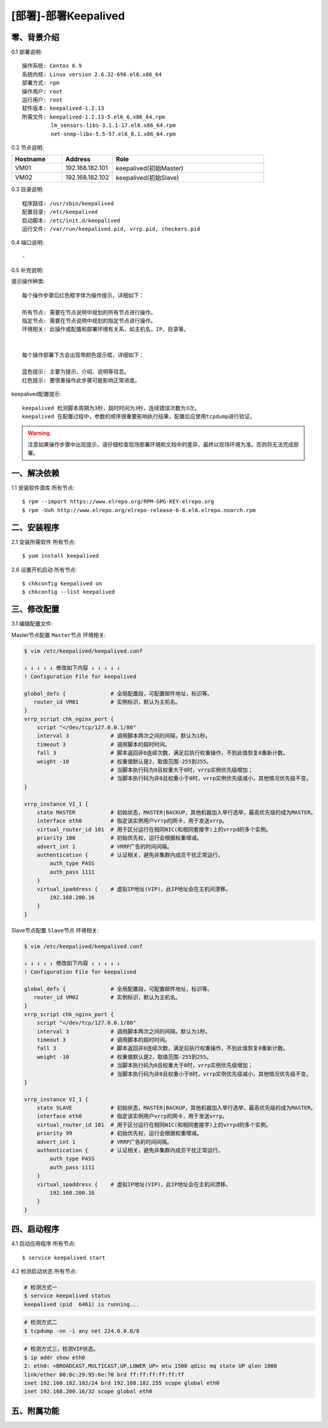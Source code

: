 =====================
[部署]-部署Keepalived
=====================


零、背景介绍
------------

0.1 部署说明::
    
    操作系统: Centos 6.9
    系统内核: Linux version 2.6.32-696.el6.x86_64
    部署方式: rpm
    操作用户: root
    运行用户: root
    软件版本: keepalived-1.2.13
    所需文件: keepalived-1.2.13-5.el6_6.x86_64.rpm
             lm_sensors-libs-3.1.1-17.el6.x86_64.rpm
             net-snmp-libs-5.5-57.el6_8.1.x86_64.rpm

0.2 节点说明:

.. list-table::
  :widths: 10 10 30
  :header-rows: 1

  * - Hostname
    - Address
    - Role
  * - VM01
    - 192.168.182.101
    - keepalived(初始Master)
  * - VM02
    - 192.168.182.102
    - keepalived(初始Slave)
    
0.3 目录说明::

    程序路径: /usr/sbin/keepalived
    配置目录: /etc/keepalived
    启动脚本: /etc/init.d/keepalived
    运行文件: /var/run/keepalived.pid, vrrp.pid, checkers.pid

0.4 端口说明::

    -

0.5 补充说明:


提示操作种类::

    每个操作步骤后红色框字体为操作提示，详细如下：

    所有节点: 需要在节点说明中规划的所有节点进行操作。
    指定节点: 需要在节点说明中规划的指定节点进行操作。
    环境相关: 此操作或配置和部署环境有关系，如主机名，IP，目录等。


    每个操作部署下方会出现带颜色提示框，详细如下：
    
    蓝色提示: 主要为提示、介绍、说明等信息。
    红色提示: 要慎重操作此步骤可能影响正常进度。

keepalived配置提示::

    keepalived 检测脚本周期为3秒，超时时间为3秒，连续错误次数为3次。
    keepalived 在配置过程中，参数的顺序很重要影响执行结果，配置后应使用tcpdump进行验证。

.. warning::

    注意如果操作步骤中出现提示，请仔细检查现场部署环境和文档中的差异，最终以现场环境为准。否则将无法完成部署。


一、解决依赖
------------

1.1 安装软件源库 ``所有节点``::

    $ rpm --import https://www.elrepo.org/RPM-GPG-KEY-elrepo.org
    $ rpm -Uvh http://www.elrepo.org/elrepo-release-6-8.el6.elrepo.noarch.rpm


二、安装程序
------------

2.1 安装所需软件 ``所有节点``::

    $ yum install keepalived


2.6 设置开机启动 ``所有节点``::

    $ chkconfig keepalived on
    $ chkconfig --list keepalived


三、修改配置
------------

3.1 编辑配置文件:


Master节点配置 ``Master节点`` ``环境相关``:

.. code-block:: bash

    $ vim /etc/keepalived/keepalived.conf

    ↓ ↓ ↓ ↓ ↓ 修改如下内容 ↓ ↓ ↓ ↓ ↓
    ! Configuration File for keepalived

    global_defs {              # 全局配置段，可配置邮件地址，标识等。
       router_id VM01          # 实例标识，默认为主机名。
    }
    vrrp_script chk_nginx_port {
        script "</dev/tcp/127.0.0.1/80"
        interval 3             # 调用脚本两次之间的间隔，默认为1秒。
        timeout 3              # 调用脚本的超时时间。
        fall 3                 # 脚本返回非0连续次数，满足后执行权重操作，不到此值恢复0重新计数。
        weight -10             # 权重值默认是2，取值范围-255到255。
                               # 当脚本执行码为0且权重大于0时，vrrp实例优先级增加；
                               # 当脚本执行码为非0且权重小于0时，vrrp实例优先级减小，其他情况优先级不变。
    }
    
    vrrp_instance VI_1 {
        state MASTER           # 初始状态，MASTER|BACKUP，其他机器加入举行选举，最高优先级的成为MASTER。
        interface eth0         # 指定该实例用户vrrp的网卡，用于发送vrrp。
        virtual_router_id 101  # 用于区分运行在相同NIC(和相同套接字)上的vrrpd的多个实例。
        priority 100           # 初始优先权，运行会根据权重增减。
        advert_int 1           # VRRP广告的时间间隔。
        authentication {       # 认证相关，避免非集群内成员干扰正常运行。
            auth_type PASS
            auth_pass 1111
        }
        virtual_ipaddress {    # 虚拟IP地址(VIP)，此IP地址会在主机间漂移。
            192.168.200.16
        }
    }

Slave节点配置 ``Slave节点`` ``环境相关``:

.. code-block:: bash

    $ vim /etc/keepalived/keepalived.conf

    ↓ ↓ ↓ ↓ ↓ 修改如下内容 ↓ ↓ ↓ ↓ ↓
    ! Configuration File for keepalived

    global_defs {              # 全局配置段，可配置邮件地址，标识等。
       router_id VM02          # 实例标识，默认为主机名。
    }
    vrrp_script chk_nginx_port {
        script "</dev/tcp/127.0.0.1/80"
        interval 3             # 调用脚本两次之间的间隔，默认为1秒。
        timeout 3              # 调用脚本的超时时间。
        fall 3                 # 脚本返回非0连续次数，满足后执行权重操作，不到此值恢复0重新计数。
        weight -10             # 权重值默认是2，取值范围-255到255。
                               # 当脚本执行码为0且权重大于0时，vrrp实例优先级增加；
                               # 当脚本执行码为非0且权重小于0时，vrrp实例优先级减小，其他情况优先级不变。
    }
    
    vrrp_instance VI_1 {
        state SLAVE            # 初始状态，MASTER|BACKUP，其他机器加入举行选举，最高优先级的成为MASTER。
        interface eth0         # 指定该实例用户vrrp的网卡，用于发送vrrp。
        virtual_router_id 101  # 用于区分运行在相同NIC(和相同套接字)上的vrrpd的多个实例。
        priority 99            # 初始优先权，运行会根据权重增减。
        advert_int 1           # VRRP广告的时间间隔。
        authentication {       # 认证相关，避免非集群内成员干扰正常运行。
            auth_type PASS
            auth_pass 1111
        }
        virtual_ipaddress {    # 虚拟IP地址(VIP)，此IP地址会在主机间漂移。
            192.168.200.16
        }
    }


四、启动程序
------------


4.1 启动应用程序 ``所有节点``::

    $ service keepalived start

4.2 检测启动状态 ``所有节点``:

.. code-block:: bash

    # 检测方式一
    $ service keepalived status
    keepalived (pid  6461) is running...

.. code-block:: bash

    # 检测方式二
    $ tcpdump -nn -i any net 224.0.0.0/8

.. code-block:: bash

    # 检测方式三，检测VIP状态。
    $ ip addr show eth0
    2: eth0: <BROADCAST,MULTICAST,UP,LOWER_UP> mtu 1500 qdisc mq state UP qlen 1000
    link/ether 00:0c:29:95:6e:70 brd ff:ff:ff:ff:ff:ff
    inet 192.168.182.102/24 brd 192.168.182.255 scope global eth0
    inet 192.168.200.16/32 scope global eth0


五、附属功能
------------
